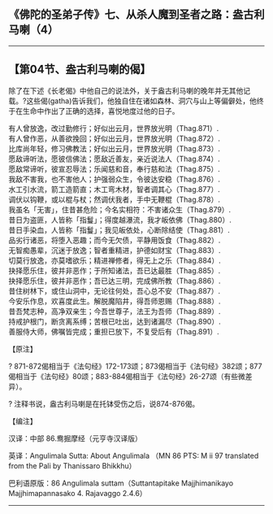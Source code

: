 ** 《佛陀的圣弟子传》七、从杀人魔到圣者之路：盎古利马喇（4）
  :PROPERTIES:
  :CUSTOM_ID: 佛陀的圣弟子传七从杀人魔到圣者之路盎古利马喇4
  :END:

--------------

** 【第04节、盎古利马喇的偈】
   :PROPERTIES:
   :CUSTOM_ID: 第04节盎古利马喇的偈
   :END:
除了在下述《长老偈》中他自己的说法外，关于盎古利马喇的晚年并无其他记载。?这些偈(gatha)告诉我们，他独自住在诸如森林、洞穴与山上等偏僻处，他终于在生命中作出了正确的选择，喜悦地度过他的日子。

有人曾放逸，改过勤修行；好似出云月，世界放光明（Thag.871）.\\
有人曾作恶，从善欲挽回；好似出云月，世界放光明（Thag.872）.\\
比库尚年轻，修习佛教法；好似出云月，世界放光明（Thag.873）.\\
愿敌谛听法，愿彼信佛法；愿敌近善友，亲近说法人（Thag.874）.\\
愿敌常谛听，彼宣忍辱法；乐闻慈和音，奉行慈和法（Thag.875）.\\
我敌不害我，也不害他人；护强弱众生，令彼达安稳（Thag.876）.\\
水工引水流，箭工造箭直；木工弯木材，智者调其心（Thag.877）.\\
调伏以钩鞭，或以棍与杖；然调伏我者，手中无鞭棍（Thag.878）.\\
我虽名「无害」，住昔甚危险；今名实相符：不害诸众生（Thag.879）.\\
昔日为盗匪，人皆称「指鬘」；得度越瀑流，我才皈依佛（Thag.880）.\\
昔日手染血，人皆称「指鬘」；我见皈依处，心断除结使（Thag.881）.\\
品劣行诸恶，将堕入恶趣；而今无欠债，平静用饭食（Thag.882）.\\
无智痴愚辈，沉迷于放逸；智者重精进，护德如财宝（Thag.883）.\\
切莫行放逸，亦莫嗜欲乐；精进禅修者，得无上之乐（Thag.884）.\\
抉择愿乐住，彼并非恶作；于所知诸法，吾已达最胜（Thag.885）.\\
抉择愿乐住，彼并非恶作；吾已达三明，完成佛所教（Thag.886）.\\
昔住树林下，或住山洞中，无论往何处，吾心总不安（Thag.887）.\\
今安乐作息，欢喜度此生。解脱魔陷井，得吾师恩赐（Thag.888）.\\
昔吾梵志种，高净双亲生；今吾世尊子，法王为吾师（Thag.889）.\\
持戒护根门，断贪离系缚；苦根已吐出，达到诸漏尽（Thag.890）.\\
善服侍大师，佛嘱皆完成；重担已放下，不复受后有（Thag.891）.

【原注】

?
871-872偈相当于《法句经》172-173颂；873偈相当于《法句经》382颂；877偈相当于《法句经》80颂；883-884偈相当于《法句经》26-27颂（有些微差异）。

? 注释书说，盎古利马喇是在托钵受伤之后，说874-876偈。

【编注】

汉译：中部 86.鸯掘摩经（元亨寺汉译版）

英译：Angulimala Sutta: About Angulimala （MN 86 PTS: M ii 97 translated
from the Pali by Thanissaro Bhikkhu）

巴利语原版：86 Angulimala suttam（Suttantapitake Majjhimanikayo
Majjhimapannasako 4. Rajavaggo 2.4.6）

--------------

